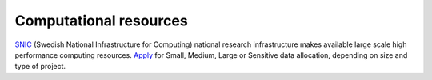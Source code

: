 Computational resources
**************************
`SNIC <https://www.snic.se/>`_ (Swedish National Infrastructure for Computing) national research infrastructure makes available large scale high performance computing resources. `Apply <https://www.snic.se/allocations/compute/>`_ for Small, Medium, Large or Sensitive data allocation, depending on size and type of project.
